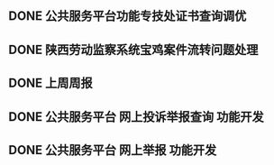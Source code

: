 ** DONE 公共服务平台功能专技处证书查询调优
   DEADLINE: <2017-08-14 周一 16:00> SCHEDULED: <2017-08-14 周一 14:00>
** DONE 陕西劳动监察系统宝鸡案件流转问题处理
   DEADLINE: <2017-08-14 周一 17:00> SCHEDULED: <2017-08-14 周一 16:30>
** DONE 上周周报
   DEADLINE: <2017-08-14 周一 18:00> SCHEDULED: <2017-08-14 周一 17:30>
** DONE 公共服务平台 网上投诉举报查询 功能开发
   DEADLINE: <2017-08-14 周一 20:30> SCHEDULED: <2017-08-14 周一 18:00>
** DONE 公共服务平台 网上举报 功能开发
   DEADLINE: <2017-08-15 周二 12:00> SCHEDULED: <2017-08-15 周二 10:00>
